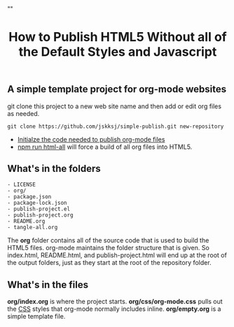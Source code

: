# -*- org-confirm-babel-evaluate: nil; -*-
#+TITLE: How to Publish HTML5 Without all of the Default Styles and Javascript
#+HTML_HEAD: "<link rel='stylesheet' type='text/css' href='../css/org-mode.css'>"

** A simple template project for org-mode websites
git clone this project to a new web site name and then add or edit org files as needed.
#+BEGIN_EXAMPLE
  git clone https://github.com/jskksj/simple-publish.git new-repository
#+END_EXAMPLE

- [[file:publish-project.org::*Initialze%20the%20code%20needed%20to%20publish%20org-mode%20files][Initialze the code needed to publish org-mode files]] 
- [[file:package.json::"html":%20"emacs%20--eval%20'(setq%20force-all%20nil)'%20--batch%20-l%20./publish-project.el",][npm run html-all]] will force a build of all org files into HTML5.
  
** What's in the folders
#+NAME: folder-description
#+BEGIN_SRC shell :exports results :results list code
   ls -lF | awk {'print $9'}
#+END_SRC

#+RESULTS: folder-description
#+BEGIN_SRC shell
- LICENSE
- org/
- package.json
- package-lock.json
- publish-project.el
- publish-project.org
- README.org
- tangle-all.org
#+END_SRC

#+RESULTS:

The *org* folder contains all of the source code that is used to build the HTML5 files.  org-mode maintains the folder structure that is given.  So index.html, README.html, and publish-project.html will end up at the root of the output folders, just as they start at the root of the repository folder.

** What's in the files
*org/index.org* is where the project starts. *org/css/org-mode.css* pulls out the [[file:css/org-mode.css::/*%20These%20CSS%20styles%20have%20been%20pulled%20from%20(org-html-style-default)%20in%20ox-html.el%20*/][CSS]] styles that org-mode normally includes inline. *org/empty.org* is a simple template file.
